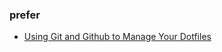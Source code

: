 


*** prefer 
- [[http://blog.smalleycreative.com/tutorials/using-git-and-github-to-manage-your-dotfiles/][Using Git and Github to Manage Your Dotfiles]]
